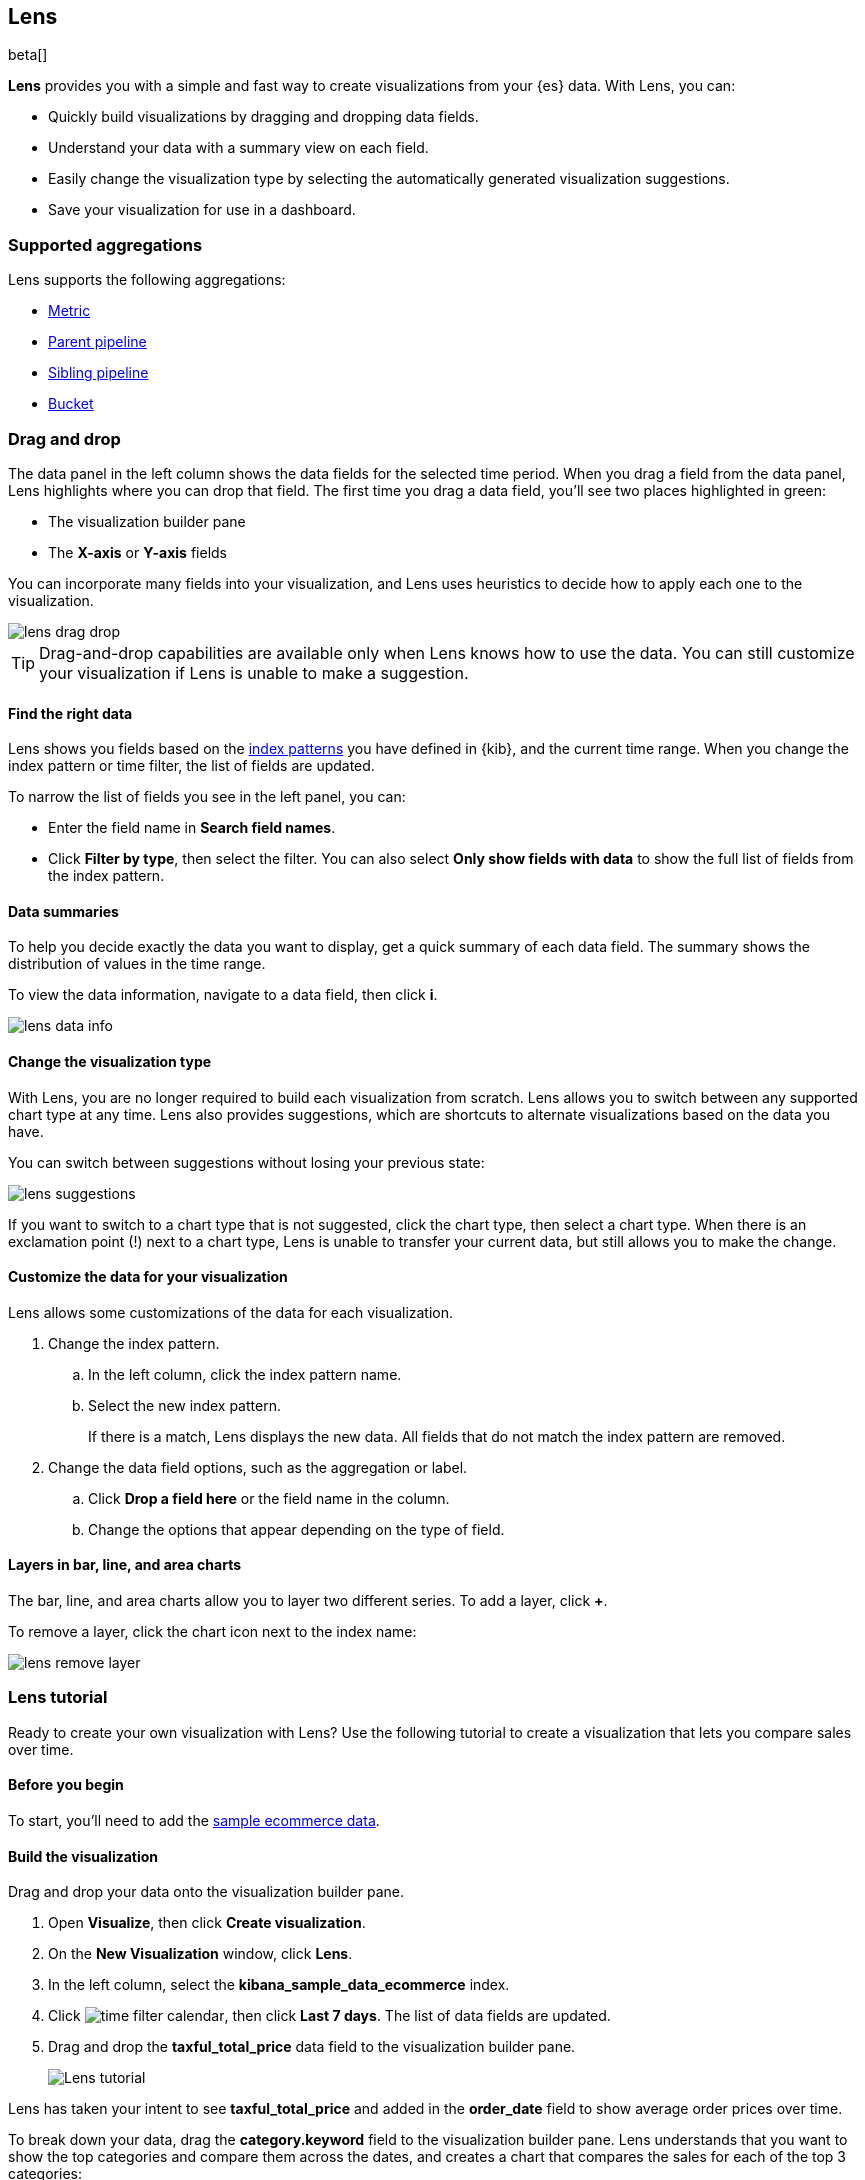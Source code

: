 [role="xpack"]
[[lens]]
== Lens

beta[]

*Lens* provides you with a simple and fast way to create visualizations from your {es} data. With Lens, you can:

* Quickly build visualizations by dragging and dropping data fields.

* Understand your data with a summary view on each field.

* Easily change the visualization type by selecting the automatically generated visualization suggestions.

* Save your visualization for use in a dashboard.

[float]
[[lens-aggregation]]
=== Supported aggregations

Lens supports the following aggregations:

* <<visualize-metric-aggregations,Metric>>

* <<visualize-parent-pipeline-aggregations,Parent pipeline>>

* <<visualize-sibling-pipeline-aggregations,Sibling pipeline>>

* <<visualize-bucket-aggregations,Bucket>>

[float]
[[drag-drop]]
=== Drag and drop

The data panel in the left column shows the data fields for the selected time period. When
you drag a field from the data panel, Lens highlights where you can drop that field. The first time you drag a data field,
you'll see two places highlighted in green:

* The visualization builder pane

* The *X-axis* or *Y-axis* fields

You can incorporate many fields into your visualization, and Lens uses heuristics to decide how
to apply each one to the visualization.

[role="screenshot"]
image::images/lens_drag_drop.gif[]

TIP: Drag-and-drop capabilities are available only when Lens knows how to use the data. You can still customize
your visualization if Lens is unable to make a suggestion.

[float]
[[apply-lens-filters]]
==== Find the right data

Lens shows you fields based on the <<index-patterns, index patterns>> you have defined in
{kib}, and the current time range. When you change the index pattern or time filter,
the list of fields are updated.

To narrow the list of fields you see in the left panel, you can:

* Enter the field name in *Search field names*.

* Click *Filter by type*, then select the filter. You can also select *Only show fields with data*
to show the full list of fields from the index pattern.

[float]
[[view-data-summaries]]
==== Data summaries

To help you decide exactly the data you want to display, get a quick summary of each data field.
The summary shows the distribution of values in the time range.

To view the data information, navigate to a data field, then click *i*.

[role="screenshot"]
image::images/lens_data_info.png[]

[float]
[[change-the-visualization-type]]
==== Change the visualization type

With Lens, you are no longer required to build each visualization from scratch. Lens allows
you to switch between any supported chart type at any time. Lens also provides
suggestions, which are shortcuts to alternate visualizations based on the data you have.

You can switch between suggestions without losing your previous state:

[role="screenshot"]
image::images/lens_suggestions.gif[]

If you want to switch to a chart type that is not suggested, click the chart type,
then select a chart type. When there is an exclamation point (!)
next to a chart type, Lens is unable to transfer your current data, but
still allows you to make the change.

[float]
[[customize-operation]]
==== Customize the data for your visualization

Lens allows some customizations of the data for each visualization.

. Change the index pattern.

.. In the left column, click the index pattern name.

.. Select the new index pattern.
+
If there is a match, Lens displays the new data. All fields that do not match the index pattern are removed.

. Change the data field options, such as the aggregation or label.

.. Click *Drop a field here* or the field name in the column.

.. Change the options that appear depending on the type of field.

[float]
[[layers]]
==== Layers in bar, line, and area charts

The bar, line, and area charts allow you to layer two different series. To add a layer, click *+*.

To remove a layer, click the chart icon next to the index name:

[role="screenshot"]
image::images/lens_remove_layer.png[]

[float]
[[lens-tutorial]]
=== Lens tutorial

Ready to create your own visualization with Lens? Use the following tutorial to create a visualization that
lets you compare sales over time.

[float]
[[lens-before-begin]]
==== Before you begin

To start, you'll need to add the <<add-sample-data, sample ecommerce data>>.

[float]
==== Build the visualization

Drag and drop your data onto the visualization builder pane.

. Open *Visualize*, then click *Create visualization*.

. On the *New Visualization* window, click *Lens*.

. In the left column, select the *kibana_sample_data_ecommerce* index.

. Click image:images/time-filter-calendar.png[], then click *Last 7 days*. The list of data fields are updated.

. Drag and drop the *taxful_total_price* data field to the visualization builder pane.
+
[role="screenshot"]
image::images/lens_tutorial_1.png[Lens tutorial]

Lens has taken your intent to see *taxful_total_price* and added in the *order_date* field to show
average order prices over time.

To break down your data, drag the *category.keyword* field to the visualization builder pane. Lens
understands that you want to show the top categories and compare them across the dates,
and creates a chart that compares the sales for each of the top 3 categories:

[role="screenshot"]
image::images/lens_tutorial_2.png[Lens tutorial]

[float]
[[customize-lens-visualization]]
==== Further customization

Customize your visualization to look exactly how you want.

. Click *Average of taxful_total_price*.

.. Change the *Label* to `Sales`, or a name that you prefer for the data.

. Click *Top values of category.keyword*.

.. Increase *Number of values* to `10`. The visualization updates in the background to show there are only
six available categories.

. Look at the suggestions. None of them show an area chart, but for sales data, a stacked area chart
might make sense. To switch the chart type:

.. Click *Stacked bar chart* in the column.

.. Click *Stacked area*.
+
[role="screenshot"]
image::images/lens_tutorial_3.png[Lens tutorial]

[float]
[[lens-tutorial-next-steps]]
==== Next steps

Now that you've created your visualization in Lens, you can add it to a Dashboard.

For more information, see <<dashboard,Dashboard>>.
